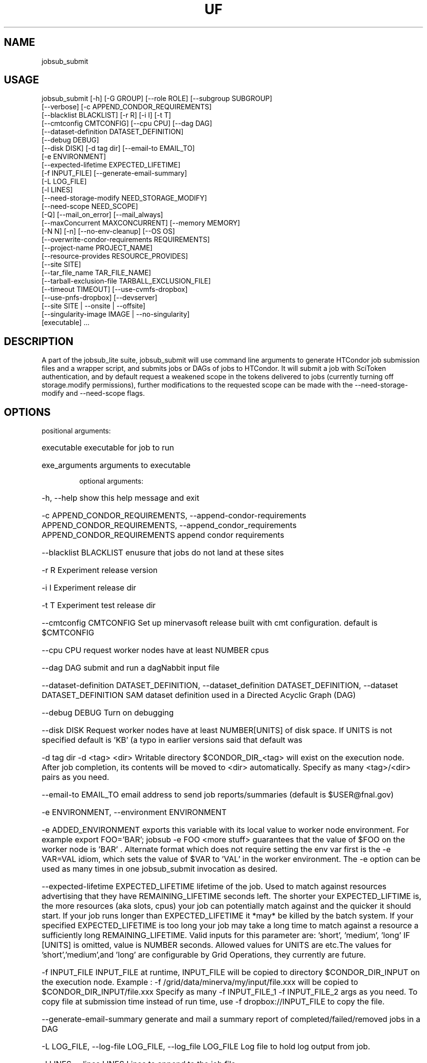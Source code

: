 .TH UF "1" "Sep 2022" "jobsub_submit " "jobsub_lite script jobsub_submit"
.SH NAME
jobsub_submit

.SH USAGE
 jobsub_submit [-h] [-G GROUP] [--role ROLE] [--subgroup SUBGROUP]
                     [--verbose] [-c APPEND_CONDOR_REQUIREMENTS]
                     [--blacklist BLACKLIST] [-r R] [-i I] [-t T]
                     [--cmtconfig CMTCONFIG] [--cpu CPU] [--dag DAG]
                     [--dataset-definition DATASET_DEFINITION]
                     [--debug DEBUG]
                     [--disk DISK] [-d tag dir] [--email-to EMAIL_TO]
                     [-e ENVIRONMENT]
                     [--expected-lifetime EXPECTED_LIFETIME]
                     [-f INPUT_FILE] [--generate-email-summary]
                     [-L LOG_FILE]
                     [-l LINES]
                     [--need-storage-modify NEED_STORAGE_MODIFY]
                     [--need-scope NEED_SCOPE]
                     [-Q] [--mail_on_error] [--mail_always]
                     [--maxConcurrent MAXCONCURRENT] [--memory MEMORY]
                     [-N N] [-n] [--no-env-cleanup] [--OS OS]
                     [--overwrite-condor-requirements REQUIREMENTS]
                     [--project-name PROJECT_NAME]
                     [--resource-provides RESOURCE_PROVIDES]
                     [--site SITE]
                     [--tar_file_name TAR_FILE_NAME]
                     [--tarball-exclusion-file TARBALL_EXCLUSION_FILE]
                     [--timeout TIMEOUT] [--use-cvmfs-dropbox]
                     [--use-pnfs-dropbox] [--devserver]
                     [--site SITE | --onsite | --offsite]
                     [--singularity-image IMAGE | --no-singularity]
                     [executable] ...

.SH DESCRIPTION

A part of the jobsub_lite suite, jobsub_submit will use command line arguments to generate HTCondor job submission files and a wrapper script, and submits jobs or DAGs of jobs to HTCondor.
It will submit a job with SciToken authentication, and by default request a weakened scope in the tokens delivered to jobs (currently turning off storage.modify permissions), further modifications to the requested scope can be made with the --need-storage-modify and --need-scope flags.
.SH OPTIONS
positional arguments:
.HP
executable            executable for job to run
.HP
exe_arguments         arguments to executable

optional arguments:
.HP
-h, --help            show this help message and exit
.HP
-c APPEND_CONDOR_REQUIREMENTS, --append-condor-requirements APPEND_CONDOR_REQUIREMENTS, --append_condor_requirements APPEND_CONDOR_REQUIREMENTS
append condor requirements
.HP
--blacklist BLACKLIST
enusure that jobs do not land at these sites
.HP
-r R                  Experiment release version
.HP
-i I                  Experiment release dir
.HP
-t T                  Experiment test release dir
.HP
--cmtconfig CMTCONFIG
Set up minervasoft release built with cmt
configuration. default is $CMTCONFIG
.HP
--cpu CPU             request worker nodes have at least NUMBER cpus
.HP
--dag DAG             submit and run a dagNabbit input file
.HP
--dataset-definition DATASET_DEFINITION, --dataset_definition DATASET_DEFINITION, --dataset DATASET_DEFINITION
SAM dataset definition used in a Directed Acyclic
Graph (DAG)
.HP
--debug DEBUG         Turn on debugging
.HP
--disk DISK           Request worker nodes have at least NUMBER[UNITS] of
disk space. If UNITS is not specified default is 'KB'
(a typo in earlier versions said that default was
'MB', this was wrong). Allowed values for UNITS are
'KB','MB','GB', and 'TB'
.HP
-d tag dir            -d <tag> <dir> Writable directory $CONDOR_DIR_<tag>
will exist on the execution node. After job
completion, its contents will be moved to <dir>
automatically. Specify as many <tag>/<dir> pairs as
you need.
.HP
--email-to EMAIL_TO   email address to send job reports/summaries (default
is $USER@fnal.gov)
.HP
-e ENVIRONMENT, --environment ENVIRONMENT
.HP
-e ADDED_ENVIRONMENT exports this variable with its
local value to worker node environment. For example
export FOO='BAR'; jobsub -e FOO <more stuff>
guarantees that the value of $FOO on the worker node
is 'BAR' . Alternate format which does not require
setting the env var first is the -e VAR=VAL idiom,
which sets the value of $VAR to 'VAL' in the worker
environment. The -e option can be used as many times
in one jobsub_submit invocation as desired.
.HP
--expected-lifetime EXPECTED_LIFETIME
'short'|'medium'|'long'|NUMBER[UNITS] Expected
lifetime of the job. Used to match against resources
advertising that they have REMAINING_LIFETIME seconds
left. The shorter your EXPECTED_LIFTIME is, the more
resources (aka slots, cpus) your job can potentially
match against and the quicker it should start. If your
job runs longer than EXPECTED_LIFETIME it *may* be
killed by the batch system. If your specified
EXPECTED_LIFETIME is too long your job may take a long
time to match against a resource a sufficiently long
REMAINING_LIFETIME. Valid inputs for this parameter
are: 'short', 'medium', 'long' IF [UNITS] is omitted,
value is NUMBER seconds. Allowed values for UNITS are
's', 'm', 'h', 'd' representing seconds, minutes,
etc.The values for 'short','medium',and 'long' are
configurable by Grid Operations, they currently are
'3h' , '8h' , and '85200s' but this may change in the
future.
.HP
-f INPUT_FILE         INPUT_FILE at runtime, INPUT_FILE will be copied to
directory $CONDOR_DIR_INPUT on the execution node.
Example : -f /grid/data/minerva/my/input/file.xxx will
be copied to $CONDOR_DIR_INPUT/file.xxx Specify as
many -f INPUT_FILE_1 -f INPUT_FILE_2 args as you need.
To copy file at submission time instead of run time,
use -f dropbox://INPUT_FILE to copy the file.
.HP
--generate-email-summary
generate and mail a summary report of
completed/failed/removed jobs in a DAG
.HP
-L LOG_FILE, --log-file LOG_FILE, --log_file LOG_FILE
Log file to hold log output from job.
.HP
-l LINES, --lines LINES
Lines to append to the job file.
.HP
--need-storage-modify NEED_STORAGE_MODIFY
directories needing storage.modify scope in job tokens
.HP
--need-scope NEED_SCOPE
scopes needed in job tokens
.HP
-Q, --mail_never, --mail-never
never send mail about job results (default)
.HP
--mail_on_error, --mail-on-error
never send mail about job results (default)
.HP
--mail_always, --mail-always
never send mail about job results (default)
.HP
--maxConcurrent MAXCONCURRENT
max number of jobs running concurrently at given time.
Use in conjunction with -N option to protect a shared
resource. Example: jobsub -N 1000 -maxConcurrent 20
will only run 20 jobs at a time until all 1000 have
completed. This is implemented by running the jobs in
a DAG. Normally when jobs are run with the -N option,
they all have the same $CLUSTER number and differing,
sequential $PROCESS numbers, and many submission
scripts take advantage of this. When jobs are run with
this option in a DAG each job has a different $CLUSTER
number and a $PROCESS number of 0, which may break
scripts that rely on the normal -N numbering scheme
for $CLUSTER and $PROCESS. Groups of jobs run with
this option will have the same $JOBSUBPARENTJOBID,
each individual job will have a unique and sequential
$JOBSUBJOBSECTION. Scripts may need modification to
take this into account
.HP
--memory MEMORY       Request worker nodes have at least NUMBER[UNITS] of
memory. If UNITS is not specified default is 'MB'.
Allowed values for UNITS are 'KB','MB','GB', and 'TB'
.HP
-N N                  submit N copies of this job. Each job will have access
to the environment variable $PROCESS that provides the
job number (0 to NUM-1), equivalent to the number
following the decimal point in the job ID (the '2' in
134567.2).
.HP
-n, --no_submit, --no-submit
generate condor_command file but do not submit
.HP
--no-env-cleanup      do not clean environment in wrapper script
.HP
--OS OS               specify OS version of worker node. Example --OS=SL5
Comma separated list '--OS=SL4,SL5,SL6' works as well.
Default is any available OS
.HP
--overwrite-condor-requirements OVERWRITE_CONDOR_REQUIREMENTS, --overwrite_condor_requirements OVERWRITE_CONDOR_REQUIREMENTS
overwrite default condor requirements with supplied
requirements
.HP
--project-name PROJECT_NAME
set project name for --dataset-definition DAGs
.HP
--resource-provides RESOURCE_PROVIDES
request specific resources by changing condor jdf
file. For example: --resource-provides=CVMFS=OSG will
add +DESIRED_CVMFS="OSG" to the job classad attributes
and '&&(CVMFS=="OSG")' to the job requirements
.HP
--site SITE           submit jobs to these (comma-separated) sites
.HP
--tar_file_name TAR_FILE_NAME, --tar-file-name TAR_FILE_NAME
dropbox://PATH/TO/TAR_FILE tardir://PATH/TO/DIRECTORY
specify TAR_FILE or DIRECTORY to be transferred to
worker node.  TAR_FILE will be copied with RCDS/cvmfs
(or /pnfs), transferred to the job and unpacked there.
The unpacked contents of TAR_FILE will be available
inside the directory $INPUT_TAR_DIR_LOCAL.  If using
the PNFS dropbox (not default), TAR_FILE will be
accessible to the user job on the worker node via
the environment variable $INPUT_TAR_FILE.  The unpacked
contents will be in the same directory as $INPUT_TAR_FILE.
For consistency, when using the default (RCDS/cvmfs)
dropbox, $INPUT_TAR_FILE will be set in such a way
that the parent directory of $INPUT_TAR_FILE will
contain the unpacked contents of TAR_FILE.  Successive
--tar_file_name options will be in
$INPUT_TAR_DIR_LOCAL_1, $INPUT_TAR_DIR_LOCAL_2, etc. and
$INPUT_TAR_FILE_1, $INPUT_TAR_FILE_2, etc.,
We note here that with this flag, it is recommended
to use the $INPUT_TAR_DIR_LOCAL environment variable,
rather than $INPUT_TAR_FILE
.HP
--tarball-exclusion-file TARBALL_EXCLUSION_FILE
File with patterns to exclude from tarffile creation
.HP
--timeout TIMEOUT     kill user job if still running after NUMBER[UNITS] of
time. UNITS may be `s' for seconds (the default), `m'
for minutes, `h' for hours or `d' h for days.
.HP
--use-cvmfs-dropbox   use cvmfs for dropbox (default is cvmfs)
.HP
--use-pnfs-dropbox    use pnfs resilient for dropbox (default is cvmfs)
.HP
--devserver           Use jobsubdevgpvm01 etc. to submit
.HP
--onsite-only         run jobs locally only;
usage_model=OPPORTUNISTIC,DEDICATED
.HP
--offsite             run jobs offsite; usage_model=OFFSITE
.HP
--singularity-image SINGULARITY_IMAGE
Singularity image to run jobs in. Default is
/cvmfs/singularity.opensciencegrid.org/fermilab/fnal-
wn-sl7:latest
.HP
--no-singularity      Don't request a singularity container. If the site
your job lands on runs all jobs in singularity
containers, your job will also run in one. If the site
does not run all jobs in singularity containers, your
job will run outside a singularity container.

general arguments:
.HP
-G GROUP, --group GROUP
Group/Experiment/Subgroup for priorities and
accounting
.HP
--role ROLE           VOMS Role for priorities and accounting
.HP
--subgroup SUBGROUP   Subgroup for priorities and accounting. See
https://cdcvs.fnal.gov/redmine/projects/jobsub/wiki/
Jobsub_submit#Groups-Subgroups-Quotas-Priorities for
more documentation on using --subgroup to set job
quotas and priorities
.HP
--verbose             dump internal state of program (useful for debugging)
